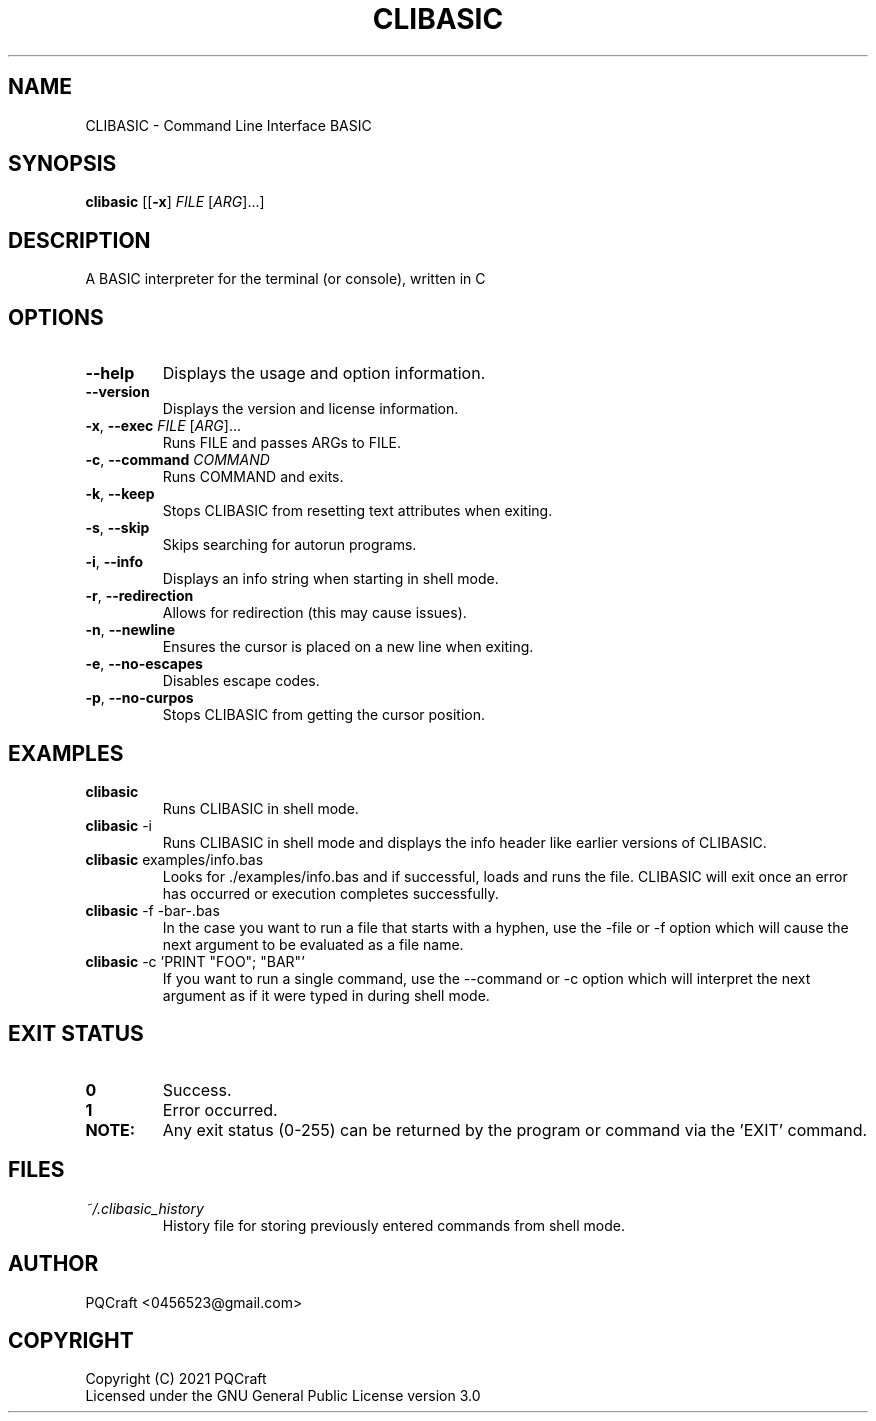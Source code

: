 .TH CLIBASIC 1 "2021-09-09" "0.22"
.SH NAME
CLIBASIC \- Command Line Interface BASIC
.SH SYNOPSIS
\fBclibasic\fR [[\fB-x\fR] \fIFILE\fR [\fIARG\fR]...]
.SH DESCRIPTION
A BASIC interpreter for the terminal (or console), written in C
.SH OPTIONS
.PP
.TP 7
\fB\-\-help\fR
Displays the usage and option information.
.TP
\fB\-\-version\fR
Displays the version and license information.
.TP
\fB\-x\fR, \fB\-\-exec\fR \fI\,FILE\/\fR [\fI\,ARG\/\fR]...
Runs FILE and passes ARGs to FILE.
.TP
\fB\-c\fR, \fB\-\-command\fR \fI\,COMMAND\/\fR
Runs COMMAND and exits.
.TP
\fB\-k\fR, \fB\-\-keep\fR
Stops CLIBASIC from resetting text attributes when exiting.
.TP
\fB\-s\fR, \fB\-\-skip\fR
Skips searching for autorun programs.
.TP
\fB\-i\fR, \fB\-\-info\fR
Displays an info string when starting in shell mode.
.TP
\fB\-r\fR, \fB\-\-redirection\fR
Allows for redirection (this may cause issues).
.TP
\fB\-n\fR, \fB\-\-newline\fR
Ensures the cursor is placed on a new line when exiting.
.TP
\fB\-e\fR, \fB\-\-no-escapes\fR
Disables escape codes.
.TP
\fB\-p\fR, \fB\-\-no-curpos\fR
Stops CLIBASIC from getting the cursor position.
.SH EXAMPLES
.TP
\fBclibasic\fR
Runs CLIBASIC in shell mode.
.TP
\fBclibasic\fR \-i
Runs CLIBASIC in shell mode and displays the info header like earlier versions of CLIBASIC.
.TP
\fBclibasic\fR examples/info.bas
Looks for ./examples/info.bas and if successful, loads and runs the file. CLIBASIC will exit once an error has occurred or execution completes successfully.
.TP
\fBclibasic\fR \-f \-bar\-.bas
In the case you want to run a file that starts with a hyphen, use the \-file or \-f option which will cause the next argument to be evaluated as a file name.
.TP
\fBclibasic\fR \-c 'PRINT "FOO"; "BAR"'
If you want to run a single command, use the \-\-command or \-c option which will interpret the next argument as if it were typed in during shell mode.
.SH EXIT STATUS
.TP
\fB0\fR
Success.
.TP
\fB1\fR
Error occurred.
.TP
\fBNOTE:\fR
Any exit status (0\-255) can be returned by the program or command via the 'EXIT' command.
.SH FILES
.TP
\fB\fI~/.clibasic_history\fR
History file for storing previously entered commands from shell mode.
.SH AUTHOR
.TP
PQCraft <0456523@gmail.com>
.SH COPYRIGHT
Copyright (C) 2021 PQCraft
.br
Licensed under the GNU General Public License version 3.0

